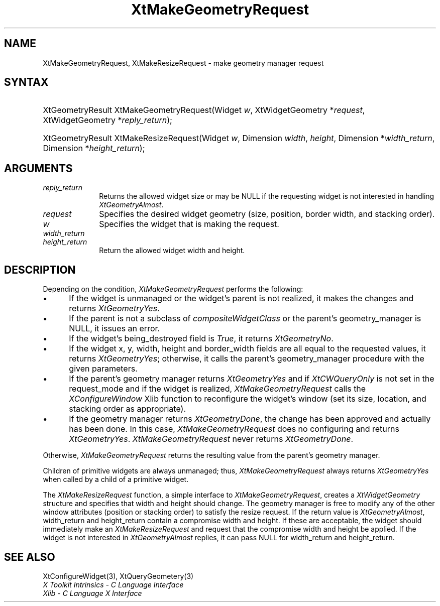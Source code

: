 .\" Copyright 1993 X Consortium
.\"
.\" Permission is hereby granted, free of charge, to any person obtaining
.\" a copy of this software and associated documentation files (the
.\" "Software"), to deal in the Software without restriction, including
.\" without limitation the rights to use, copy, modify, merge, publish,
.\" distribute, sublicense, and/or sell copies of the Software, and to
.\" permit persons to whom the Software is furnished to do so, subject to
.\" the following conditions:
.\"
.\" The above copyright notice and this permission notice shall be
.\" included in all copies or substantial portions of the Software.
.\"
.\" THE SOFTWARE IS PROVIDED "AS IS", WITHOUT WARRANTY OF ANY KIND,
.\" EXPRESS OR IMPLIED, INCLUDING BUT NOT LIMITED TO THE WARRANTIES OF
.\" MERCHANTABILITY, FITNESS FOR A PARTICULAR PURPOSE AND NONINFRINGEMENT.
.\" IN NO EVENT SHALL THE X CONSORTIUM BE LIABLE FOR ANY CLAIM, DAMAGES OR
.\" OTHER LIABILITY, WHETHER IN AN ACTION OF CONTRACT, TORT OR OTHERWISE,
.\" ARISING FROM, OUT OF OR IN CONNECTION WITH THE SOFTWARE OR THE USE OR
.\" OTHER DEALINGS IN THE SOFTWARE.
.\"
.\" Except as contained in this notice, the name of the X Consortium shall
.\" not be used in advertising or otherwise to promote the sale, use or
.\" other dealings in this Software without prior written authorization
.\" from the X Consortium.
.\"
.ds tk X Toolkit
.ds xT X Toolkit Intrinsics \- C Language Interface
.ds xI Intrinsics
.ds xW X Toolkit Athena Widgets \- C Language Interface
.ds xL Xlib \- C Language X Interface
.ds xC Inter-Client Communication Conventions Manual
.ds Rn 3
.ds Vn 2.2
.hw XtMake-Geometry-Request XtMake-Resize-Request wid-get
.na
.de Ds
.nf
.\\$1D \\$2 \\$1
.ft 1
.ps \\n(PS
.\".if \\n(VS>=40 .vs \\n(VSu
.\".if \\n(VS<=39 .vs \\n(VSp
..
.de De
.ce 0
.if \\n(BD .DF
.nr BD 0
.in \\n(OIu
.if \\n(TM .ls 2
.sp \\n(DDu
.fi
..
.de FD
.LP
.KS
.TA .5i 3i
.ta .5i 3i
.nf
..
.de FN
.fi
.KE
.LP
..
.de IN		\" send an index entry to the stderr
..
.de C{
.KS
.nf
.D
.\"
.\"	choose appropriate monospace font
.\"	the imagen conditional, 480,
.\"	may be changed to L if LB is too
.\"	heavy for your eyes...
.\"
.ie "\\*(.T"480" .ft L
.el .ie "\\*(.T"300" .ft L
.el .ie "\\*(.T"202" .ft PO
.el .ie "\\*(.T"aps" .ft CW
.el .ft R
.ps \\n(PS
.ie \\n(VS>40 .vs \\n(VSu
.el .vs \\n(VSp
..
.de C}
.DE
.R
..
.de Pn
.ie t \\$1\fB\^\\$2\^\fR\\$3
.el \\$1\fI\^\\$2\^\fP\\$3
..
.de ZN
.ie t \fB\^\\$1\^\fR\\$2
.el \fI\^\\$1\^\fP\\$2
..
.de NT
.ne 7
.ds NO Note
.if \\n(.$>$1 .if !'\\$2'C' .ds NO \\$2
.if \\n(.$ .if !'\\$1'C' .ds NO \\$1
.ie n .sp
.el .sp 10p
.TB
.ce
\\*(NO
.ie n .sp
.el .sp 5p
.if '\\$1'C' .ce 99
.if '\\$2'C' .ce 99
.in +5n
.ll -5n
.R
..
.		\" Note End -- doug kraft 3/85
.de NE
.ce 0
.in -5n
.ll +5n
.ie n .sp
.el .sp 10p
..
.ny0
.TH XtMakeGeometryRequest 3 "libXt 1.1.3" "X Version 11" "XT FUNCTIONS"
.SH NAME
XtMakeGeometryRequest, XtMakeResizeRequest \- make geometry manager request
.SH SYNTAX
.HP
XtGeometryResult XtMakeGeometryRequest(Widget \fIw\fP, XtWidgetGeometry
*\fIrequest\fP, XtWidgetGeometry *\fIreply_return\fP);
.HP
XtGeometryResult XtMakeResizeRequest(Widget \fIw\fP, Dimension \fIwidth\fP,
\fIheight\fP, Dimension *\fIwidth_return\fP, Dimension *\fIheight_return\fP);
.SH ARGUMENTS
.IP \fIreply_return\fP 1i
Returns the allowed widget size or may be NULL
if the requesting widget is not interested in handling
.ZN XtGeometryAlmost .
.IP \fIrequest\fP 1i
Specifies the desired widget geometry (size, position, border width,
and stacking order).
.ds Wi that is making the request
.IP \fIw\fP 1i
Specifies the widget \*(Wi.
.IP \fIwidth_return\fP 1i
.br
.ns
.IP \fIheight_return\fP 1i
Return the allowed widget width and height.
.SH DESCRIPTION
Depending on the condition,
.ZN XtMakeGeometryRequest
performs the following:
.IP \(bu 5
If the widget is unmanaged or the widget's parent is not realized,
it makes the changes and returns
.ZN XtGeometryYes .
.IP \(bu 5
If the parent is not a subclass of
.ZN compositeWidgetClass
or the parent's geometry_manager is NULL,
it issues an error.
.IP \(bu 5
If the widget's being_destroyed field is
.ZN True ,
it returns
.ZN XtGeometryNo .
.IP \(bu 5
If the widget x, y, width, height and border_width fields are
all equal to the requested values,
it returns
.ZN XtGeometryYes ;
otherwise, it calls the parent's geometry_manager procedure
with the given parameters.
.IP \(bu 5
If the parent's geometry manager returns
.ZN XtGeometryYes
and if
.ZN XtCWQueryOnly
is not set in the request_mode
and if the widget is realized,
.ZN XtMakeGeometryRequest
calls the
.ZN XConfigureWindow
Xlib function to reconfigure the widget's window (set its size, location,
and stacking order as appropriate).
.IP \(bu 5
If the geometry manager returns
.ZN XtGeometryDone ,
the change has been approved and actually has been done.
In this case,
.ZN XtMakeGeometryRequest
does no configuring and returns
.ZN XtGeometryYes .
.ZN XtMakeGeometryRequest
never returns
.ZN XtGeometryDone .
.LP
Otherwise,
.ZN XtMakeGeometryRequest
returns the resulting value from the parent's geometry manager.
.LP
Children of primitive widgets are always unmanaged; thus,
.ZN XtMakeGeometryRequest
always returns
.ZN XtGeometryYes
when called by a child of a primitive widget.
.LP
The
.ZN XtMakeResizeRequest
function, a simple interface to
.ZN XtMakeGeometryRequest ,
creates a
.ZN XtWidgetGeometry
structure and specifies that width and height should change.
The geometry manager is free to modify any of the other window attributes
(position or stacking order) to satisfy the resize request.
If the return value is
.ZN XtGeometryAlmost ,
width_return and height_return contain a compromise width and height.
If these are acceptable,
the widget should immediately make an
.ZN XtMakeResizeRequest
and request that the compromise width and height be applied.
If the widget is not interested in
.ZN XtGeometryAlmost
replies,
it can pass NULL for width_return and height_return.
.SH "SEE ALSO"
XtConfigureWidget(3),
XtQueryGeometery(3)
.br
\fI\*(xT\fP
.br
\fI\*(xL\fP
